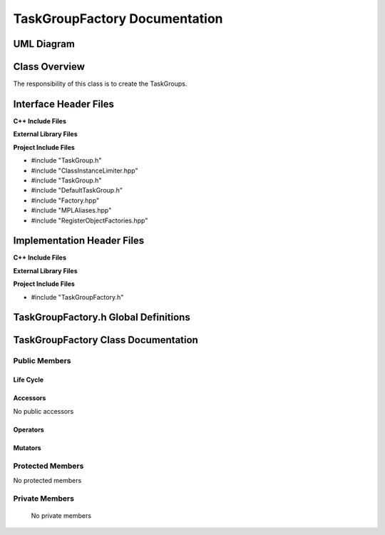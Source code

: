 .. _TaskGroupFactory class target:

.. default-domain:: cpp

.. namespace:: ANANSI

##############################
TaskGroupFactory Documentation
##############################

===========
UML Diagram
===========

.. image ../Diagrams/StudClass.png

==============
Class Overview
==============

The responsibility of this class is to create the TaskGroups.

======================
Interface Header Files
======================

**C++ Include Files**

**External Library Files**

**Project Include Files**

* #include "TaskGroup.h"
* #include "ClassInstanceLimiter.hpp"
* #include "TaskGroup.h"
* #include "DefaultTaskGroup.h"
* #include "Factory.hpp"
* #include "MPLAliases.hpp"
* #include "RegisterObjectFactories.hpp"

===========================
Implementation Header Files
===========================

**C++ Include Files**

**External Library Files**

**Project Include Files**

* #include "TaskGroupFactory.h"

=====================================
TaskGroupFactory.h Global Definitions
=====================================

.. var:: constexpr auto MAX_TASKGROUPFACTORY_INSTANCES = 1

    Sets the maximum number of instances of the class TaskGroupFactory.  We
    specify 1 due to only requiring that we register the derived TaskGroups
    only once.

.. type:: TaskGroupsTypeList = MPL::mpl_typelist<DefaultTaskGroup>

    The list of TaskGroups that are instatantiated with the TaskGroupFactory.

.. type:: template <class BaseClassType,typename IDType> \
           TGObjectFactoryType = MPL::Factory<BaseClassType,IDType>

    A typedef for easing the calling of MPL::Factory class.

    :tparam BaseClassType: The type of base class of the set of derived TaskGroups.
    :tparam IDType: The type of the class identifier for registering the derived
               TaskGroups.

====================================
TaskGroupFactory Class Documentation
====================================

.. class:: TaskGroupFactory

--------------
Public Members
--------------

^^^^^^^^^^
Life Cycle
^^^^^^^^^^

.. function:: TaskGroupFactory::TaskGroupFactory()

   The default constructor.

.. function:: TaskGroupFactory::TaskGroupFactory( const TaskGroupFactory &other )

    The copy constructor.

.. function:: TaskGroupFactory::TaskGroupFactory(TaskGroupFactory && other) 

    The copy-move constructor.

.. function:: TaskGroupFactory::~TaskGroupFactory()

    The destructor.

^^^^^^^^^
Accessors
^^^^^^^^^

No public accessors

^^^^^^^^^
Operators
^^^^^^^^^

.. function:: TaskGroupFactory& TaskGroupFactory::operator=( TaskGroupFactory const & other)

    The assignment operator.

.. function:: TaskGroupFactory& TaskGroupFactory::operator=( TaskGroupFactory && other)

    The assignment-move operator.

^^^^^^^^
Mutators
^^^^^^^^

-----------------
Protected Members
-----------------

No protected members

.. Commented out. 
.. ^^^^^^^^^^
.. Life Cycle
.. ^^^^^^^^^^
..
.. ^^^^^^^^^
.. Accessors
.. ^^^^^^^^^
.. 
.. ^^^^^^^^^
.. Operators
.. ^^^^^^^^^
.. 
.. ^^^^^^^^^
.. Mutators
.. ^^^^^^^^^
.. 
.. ^^^^^^^^^^^^
.. Data Members
.. ^^^^^^^^^^^^

---------------
Private Members
---------------

    No private members

.. Commented out. 
.. ^^^^^^^^^^
.. Life Cycle
.. ^^^^^^^^^^
..
.. ^^^^^^^^^
.. Accessors
.. ^^^^^^^^^
.. 
.. ^^^^^^^^^
.. Operators
.. ^^^^^^^^^
.. 
.. ^^^^^^^^^
.. Mutators
.. ^^^^^^^^^
.. 
.. ^^^^^^^^^^^^
.. Data Members
.. ^^^^^^^^^^^^
